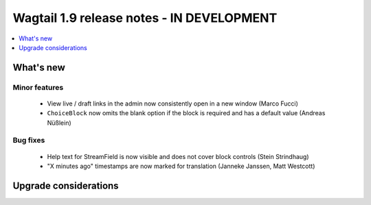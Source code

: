 ==========================================
Wagtail 1.9 release notes - IN DEVELOPMENT
==========================================

.. contents::
    :local:
    :depth: 1


What's new
==========



Minor features
~~~~~~~~~~~~~~

 * View live / draft links in the admin now consistently open in a new window (Marco Fucci)
 * ``ChoiceBlock`` now omits the blank option if the block is required and has a default value (Andreas Nüßlein)


Bug fixes
~~~~~~~~~

 * Help text for StreamField is now visible and does not cover block controls (Stein Strindhaug)
 * "X minutes ago" timestamps are now marked for translation (Janneke Janssen, Matt Westcott)


Upgrade considerations
======================

